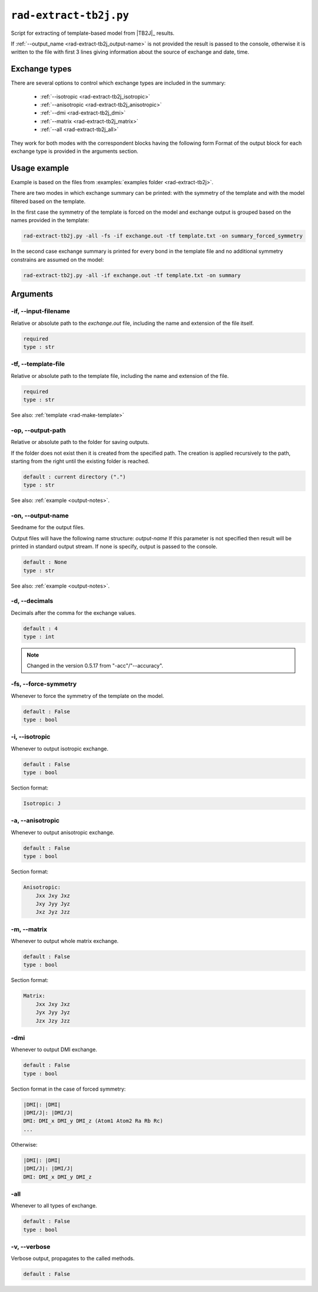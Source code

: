 .. _rad-extract-tb2j:

***********************
``rad-extract-tb2j.py``
***********************

Script for extracting of template-based model from 
|TB2J|_ results.

.. versionchanged: 0.6 Renamed from ``tb2j-extractor.py``

If :ref:`--output_name <rad-extract-tb2j_output-name>` is not provided the result is 
passed to the console, otherwise it is written to the file with first 3 lines 
giving information about the source of exchange and date, time.

Exchange types
==============

There are several options to control which exchange types are included in 
the summary:

    * :ref:`--isotropic <rad-extract-tb2j_isotropic>`
    * :ref:`--anisotropic <rad-extract-tb2j_anisotropic>`
    * :ref:`--dmi <rad-extract-tb2j_dmi>`
    * :ref:`--matrix <rad-extract-tb2j_matrix>`
    * :ref:`--all <rad-extract-tb2j_all>`

They work for both modes with the correspondent blocks having the following form
Format of the output block for each exchange type is provided in the 
arguments section.

Usage example
=============

Example is based on the files from 
:examples:`examples folder <rad-extract-tb2j>`. 

There are two modes in which exchange summary can be printed: 
with the symmetry of the template and 
with the model filtered based on the template.

In the first case the symmetry of the template is forced on the model and 
exchange output is grouped based on the names provided in the template:

.. code-block:: bash

    rad-extract-tb2j.py -all -fs -if exchange.out -tf template.txt -on summary_forced_symmetry

.. dropdown:: summary with forced symmetry

   .. literalinclude:: /../examples/rad-extract-tb2j/summary_forced_symmetry.txt
    :language: text

In the second case exchange summary is printed for every bond in the 
template file and no additional symmetry constrains are assumed on the model:

.. code-block:: bash

    rad-extract-tb2j.py -all -if exchange.out -tf template.txt -on summary

.. dropdown:: summary without forced symmetry

   .. literalinclude:: /../examples/rad-extract-tb2j/summary.txt
    :language: text

Arguments
=========

.. _rad-extract-tb2j_input-filename:

-if, --input-filename
---------------------
Relative or absolute path to the *exchange.out* file,
including the name and extension of the file itself.

.. code-block:: text

    required
    type : str

.. _rad-extract-tb2j_template-file:

-tf, --template-file
--------------------
Relative or absolute path to the template file, 
including the name and extension of the file.

.. code-block:: text

    required
    type : str


See also: :ref:`template <rad-make-template>`


.. _rad-extract-tb2j_output-path:

-op, --output-path
------------------
Relative or absolute path to the folder for saving outputs.

If the folder does not exist then it is created from the specified path.
The creation is applied recursively to the path, starting from the right
until the existing folder is reached.

.. code-block:: text

    default : current directory (".")
    type : str

See also: :ref:`example <output-notes>`.


.. _rad-extract-tb2j_output-name:

-on, --output-name
------------------
Seedname for the output files.

Output files will have the following name structure: *output-name*
If this parameter is not specified then result will be printed in 
standard output stream. If none is specify, output is passed to the console.

.. code-block:: text

    default : None
    type : str

See also: :ref:`example <output-notes>`.


.. _rad-extract-tb2j_decimals:

-d, --decimals
--------------
Decimals after the comma for the exchange values.

.. code-block:: text

    default : 4
    type : int

.. note::
    Changed in the version 0.5.17 from "-acc"/"--accuracy".

.. _rad-extract-tb2j_force-symmetry:

-fs, --force-symmetry
---------------------
Whenever to force the symmetry of the template on the model.

.. code-block:: text

    default : False
    type : bool


.. _rad-extract-tb2j_isotropic:

-i, --isotropic
---------------
Whenever to output isotropic exchange.

.. code-block:: text

    default : False
    type : bool

Section format:

.. code-block:: text

        Isotropic: J


.. _rad-extract-tb2j_anisotropic:

-a, --anisotropic
-----------------
Whenever to output anisotropic exchange.

.. code-block:: text

    default : False
    type : bool

Section format:

.. code-block:: text

        Anisotropic: 
            Jxx Jxy Jxz
            Jxy Jyy Jyz
            Jxz Jyz Jzz


.. _rad-extract-tb2j_matrix:

-m, --matrix
------------
Whenever to output whole matrix exchange.

.. code-block:: text

    default : False
    type : bool

Section format:

.. code-block:: text

        Matrix: 
            Jxx Jxy Jxz
            Jyx Jyy Jyz
            Jzx Jzy Jzz


.. _rad-extract-tb2j_dmi:

-dmi
----
Whenever to output DMI exchange.

.. code-block:: text

    default : False
    type : bool

Section format in the case of forced symmetry:

.. code-block:: text

        |DMI|: |DMI|
        |DMI/J|: |DMI/J|
        DMI: DMI_x DMI_y DMI_z (Atom1 Atom2 Ra Rb Rc)
        ...

Otherwise:

.. code-block:: text

        |DMI|: |DMI|
        |DMI/J|: |DMI/J|
        DMI: DMI_x DMI_y DMI_z


.. _rad-extract-tb2j_all:

-all
----
Whenever to all types of exchange.

.. code-block:: text

    default : False
    type : bool


.. _rad-extract-tb2j_verbose:

-v, --verbose
-------------
Verbose output, propagates to the called methods.

.. code-block:: text

    default : False
